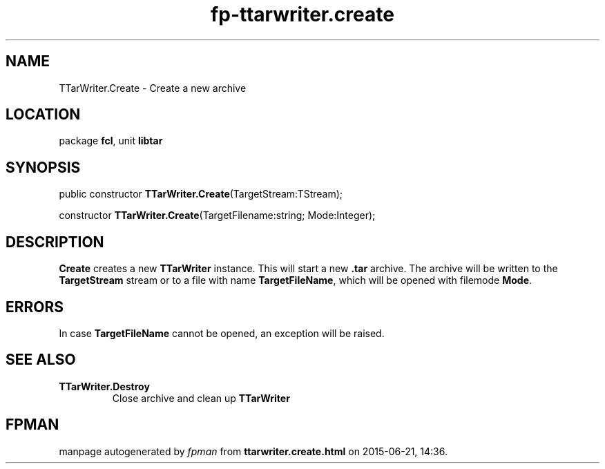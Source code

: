 .\" file autogenerated by fpman
.TH "fp-ttarwriter.create" 3 "2014-03-14" "fpman" "Free Pascal Programmer's Manual"
.SH NAME
TTarWriter.Create - Create a new archive
.SH LOCATION
package \fBfcl\fR, unit \fBlibtar\fR
.SH SYNOPSIS
public constructor \fBTTarWriter.Create\fR(TargetStream:TStream);

constructor \fBTTarWriter.Create\fR(TargetFilename:string; Mode:Integer);
.SH DESCRIPTION
\fBCreate\fR creates a new \fBTTarWriter\fR instance. This will start a new \fB.tar\fR archive. The archive will be written to the \fBTargetStream\fR stream or to a file with name \fBTargetFileName\fR, which will be opened with filemode \fBMode\fR.


.SH ERRORS
In case \fBTargetFileName\fR cannot be opened, an exception will be raised.


.SH SEE ALSO
.TP
.B TTarWriter.Destroy
Close archive and clean up \fBTTarWriter\fR 

.SH FPMAN
manpage autogenerated by \fIfpman\fR from \fBttarwriter.create.html\fR on 2015-06-21, 14:36.

